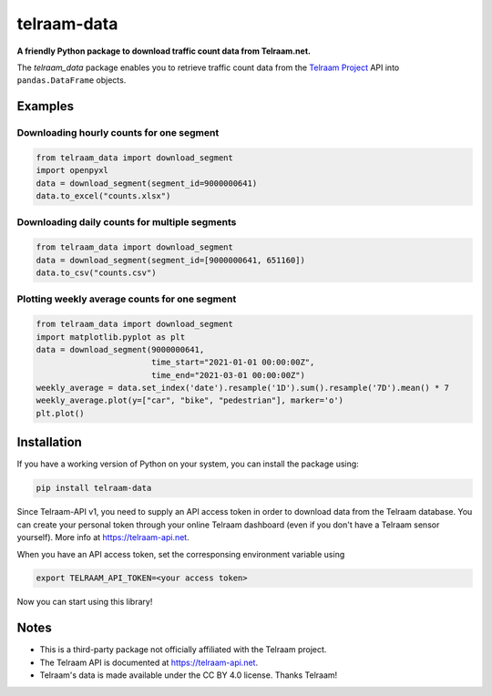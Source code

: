 telraam-data
=============

**A friendly Python package to download traffic count data from Telraam.net.**

The *telraam_data* package enables you to retrieve traffic count data from the
`Telraam Project <https://telraam.net>`_ API into ``pandas.DataFrame`` objects.


Examples
--------

Downloading hourly counts for one segment
~~~~~~~~~~~~~~~~~~~~~~~~~~~~~~~~~~~~~~~~~

.. code-block:: python

  from telraam_data import download_segment
  import openpyxl
  data = download_segment(segment_id=9000000641)
  data.to_excel("counts.xlsx")


Downloading daily counts for multiple segments
~~~~~~~~~~~~~~~~~~~~~~~~~~~~~~~~~~~~~~~~~

.. code-block:: python

  from telraam_data import download_segment
  data = download_segment(segment_id=[9000000641, 651160])
  data.to_csv("counts.csv")


Plotting weekly average counts for one segment
~~~~~~~~~~~~~~~~~~~~~~~~~~~~~~~~~~~~~~~~~~~~~~~

.. code-block:: python

  from telraam_data import download_segment
  import matplotlib.pyplot as plt
  data = download_segment(9000000641,
                          time_start="2021-01-01 00:00:00Z",
                          time_end="2021-03-01 00:00:00Z")
  weekly_average = data.set_index('date').resample('1D').sum().resample('7D').mean() * 7
  weekly_average.plot(y=["car", "bike", "pedestrian"], marker='o')
  plt.plot()


Installation
------------

If you have a working version of Python on your system, you can install the package using:

.. code-block:: bash

  pip install telraam-data

Since Telraam-API v1, you need to supply an API access token in order to download data from the
Telraam database. You can create your personal token through your online Telraam dashboard
(even if you don't have a Telraam sensor yourself). More info at `<https://telraam-api.net>`_.

When you have an API access token, set the corresponsing environment variable using

.. code-block:: bash

  export TELRAAM_API_TOKEN=<your access token>

Now you can start using this library!

Notes
-----

* This is a third-party package not officially affiliated with the Telraam project.
* The Telraam API is documented at `<https://telraam-api.net>`_.
* Telraam's data is made available under the CC BY 4.0 license. Thanks Telraam!
